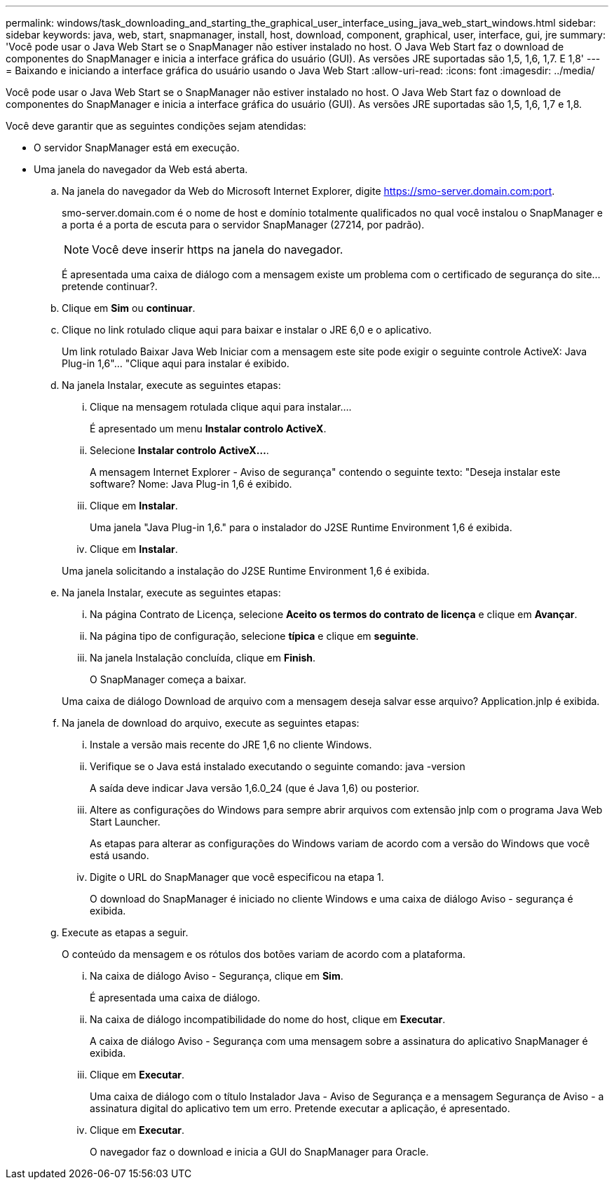 ---
permalink: windows/task_downloading_and_starting_the_graphical_user_interface_using_java_web_start_windows.html 
sidebar: sidebar 
keywords: java, web, start, snapmanager, install, host, download, component, graphical, user, interface, gui, jre 
summary: 'Você pode usar o Java Web Start se o SnapManager não estiver instalado no host. O Java Web Start faz o download de componentes do SnapManager e inicia a interface gráfica do usuário (GUI). As versões JRE suportadas são 1,5, 1,6, 1,7. E 1,8' 
---
= Baixando e iniciando a interface gráfica do usuário usando o Java Web Start
:allow-uri-read: 
:icons: font
:imagesdir: ../media/


[role="lead"]
Você pode usar o Java Web Start se o SnapManager não estiver instalado no host. O Java Web Start faz o download de componentes do SnapManager e inicia a interface gráfica do usuário (GUI). As versões JRE suportadas são 1,5, 1,6, 1,7 e 1,8.

Você deve garantir que as seguintes condições sejam atendidas:

* O servidor SnapManager está em execução.
* Uma janela do navegador da Web está aberta.
+
.. Na janela do navegador da Web do Microsoft Internet Explorer, digite https://smo-server.domain.com:port[].
+
smo-server.domain.com é o nome de host e domínio totalmente qualificados no qual você instalou o SnapManager e a porta é a porta de escuta para o servidor SnapManager (27214, por padrão).

+

NOTE: Você deve inserir https na janela do navegador.

+
É apresentada uma caixa de diálogo com a mensagem existe um problema com o certificado de segurança do site... pretende continuar?.

.. Clique em *Sim* ou *continuar*.
.. Clique no link rotulado clique aqui para baixar e instalar o JRE 6,0 e o aplicativo.
+
Um link rotulado Baixar Java Web Iniciar com a mensagem este site pode exigir o seguinte controle ActiveX: Java Plug-in 1,6"... "Clique aqui para instalar é exibido.

.. Na janela Instalar, execute as seguintes etapas:
+
... Clique na mensagem rotulada clique aqui para instalar....
+
É apresentado um menu *Instalar controlo ActiveX*.

... Selecione *Instalar controlo ActiveX...*.
+
A mensagem Internet Explorer - Aviso de segurança" contendo o seguinte texto: "Deseja instalar este software? Nome: Java Plug-in 1,6 é exibido.

... Clique em *Instalar*.
+
Uma janela "Java Plug-in 1,6." para o instalador do J2SE Runtime Environment 1,6 é exibida.

... Clique em *Instalar*.


+
Uma janela solicitando a instalação do J2SE Runtime Environment 1,6 é exibida.

.. Na janela Instalar, execute as seguintes etapas:
+
... Na página Contrato de Licença, selecione *Aceito os termos do contrato de licença* e clique em *Avançar*.
... Na página tipo de configuração, selecione *típica* e clique em *seguinte*.
... Na janela Instalação concluída, clique em *Finish*.
+
O SnapManager começa a baixar.



+
Uma caixa de diálogo Download de arquivo com a mensagem deseja salvar esse arquivo? Application.jnlp é exibida.

.. Na janela de download do arquivo, execute as seguintes etapas:
+
... Instale a versão mais recente do JRE 1,6 no cliente Windows.
... Verifique se o Java está instalado executando o seguinte comando: java -version
+
A saída deve indicar Java versão 1,6.0_24 (que é Java 1,6) ou posterior.

... Altere as configurações do Windows para sempre abrir arquivos com extensão jnlp com o programa Java Web Start Launcher.
+
As etapas para alterar as configurações do Windows variam de acordo com a versão do Windows que você está usando.

... Digite o URL do SnapManager que você especificou na etapa 1.




+
O download do SnapManager é iniciado no cliente Windows e uma caixa de diálogo Aviso - segurança é exibida.

+
.. Execute as etapas a seguir.
+
O conteúdo da mensagem e os rótulos dos botões variam de acordo com a plataforma.

+
... Na caixa de diálogo Aviso - Segurança, clique em *Sim*.
+
É apresentada uma caixa de diálogo.

... Na caixa de diálogo incompatibilidade do nome do host, clique em *Executar*.
+
A caixa de diálogo Aviso - Segurança com uma mensagem sobre a assinatura do aplicativo SnapManager é exibida.

... Clique em *Executar*.
+
Uma caixa de diálogo com o título Instalador Java - Aviso de Segurança e a mensagem Segurança de Aviso - a assinatura digital do aplicativo tem um erro. Pretende executar a aplicação, é apresentado.

... Clique em *Executar*.
+
O navegador faz o download e inicia a GUI do SnapManager para Oracle.






